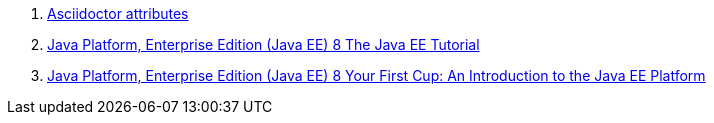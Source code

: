 . link:http://asciidoctor.org/docs/user-manual/#builtin-attributes[Asciidoctor attributes]
. link:https://javaee.github.io/tutorial/toc.html[Java Platform, Enterprise Edition (Java EE) 8 The Java EE Tutorial]
. link:https://javaee.github.io/firstcup/toc.html[Java Platform, Enterprise Edition (Java EE) 8 Your First Cup: An Introduction to the Java EE Platform]
